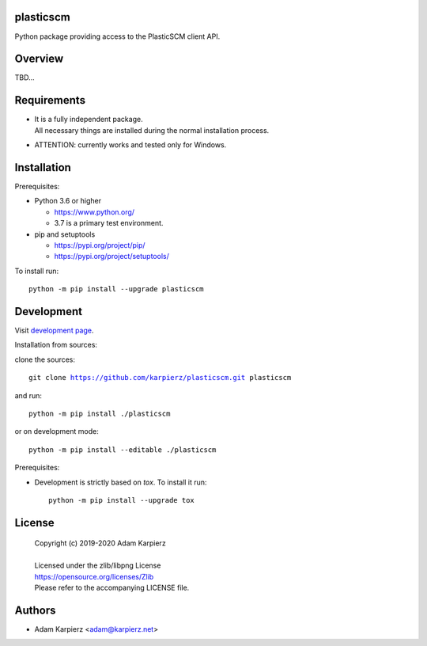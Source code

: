 plasticscm
==========

Python package providing access to the PlasticSCM client API.

Overview
========

TBD...

Requirements
============

- | It is a fully independent package.
  | All necessary things are installed during the normal installation process.
- ATTENTION: currently works and tested only for Windows.

Installation
============

Prerequisites:

+ Python 3.6 or higher

  * https://www.python.org/
  * 3.7 is a primary test environment.

+ pip and setuptools

  * https://pypi.org/project/pip/
  * https://pypi.org/project/setuptools/

To install run:

.. parsed-literal::

    python -m pip install --upgrade |package|

Development
===========

Visit `development page`_.

Installation from sources:

clone the sources:

.. parsed-literal::

    git clone |respository| |package|

and run:

.. parsed-literal::

    python -m pip install ./|package|

or on development mode:

.. parsed-literal::

    python -m pip install --editable ./|package|

Prerequisites:

+ Development is strictly based on *tox*. To install it run::

    python -m pip install --upgrade tox

License
=======

  | Copyright (c) 2019-2020 Adam Karpierz
  |
  | Licensed under the zlib/libpng License
  | https://opensource.org/licenses/Zlib
  | Please refer to the accompanying LICENSE file.

Authors
=======

* Adam Karpierz <adam@karpierz.net>

.. |package| replace:: plasticscm
.. |package_bold| replace:: **plasticscm**
.. |respository| replace:: https://github.com/karpierz/plasticscm.git
.. _development page: https://github.com/karpierz/plasticscm/
